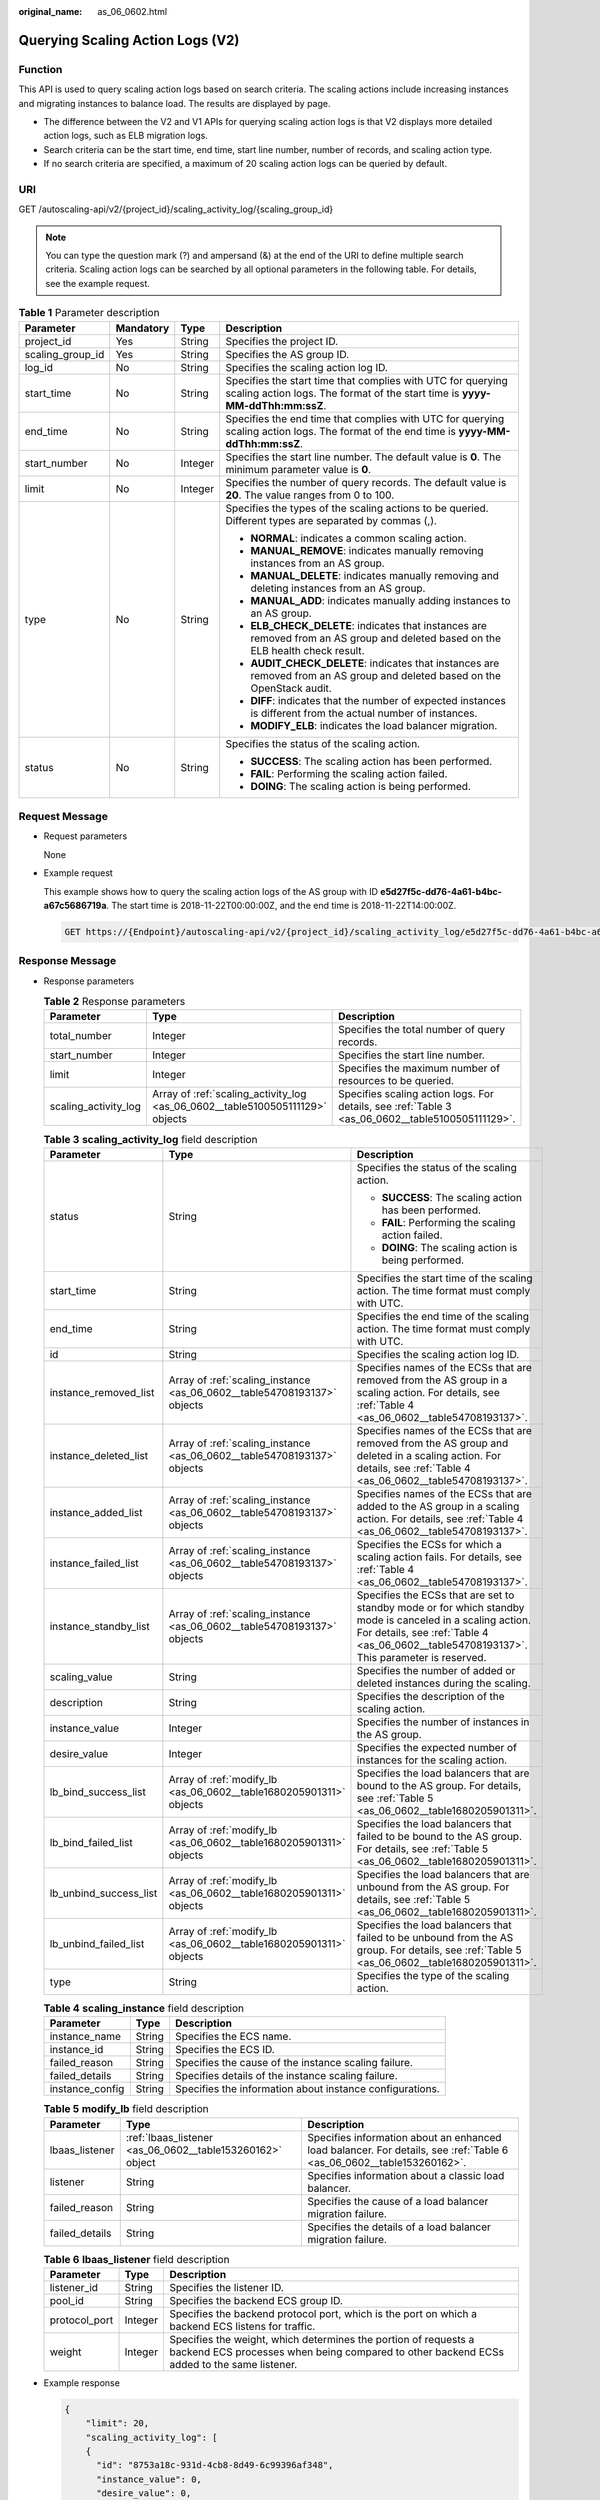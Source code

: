 :original_name: as_06_0602.html

.. _as_06_0602:

Querying Scaling Action Logs (V2)
=================================

Function
--------

This API is used to query scaling action logs based on search criteria. The scaling actions include increasing instances and migrating instances to balance load. The results are displayed by page.

-  The difference between the V2 and V1 APIs for querying scaling action logs is that V2 displays more detailed action logs, such as ELB migration logs.
-  Search criteria can be the start time, end time, start line number, number of records, and scaling action type.
-  If no search criteria are specified, a maximum of 20 scaling action logs can be queried by default.

URI
---

GET /autoscaling-api/v2/{project_id}/scaling_activity_log/{scaling_group_id}

.. note::

   You can type the question mark (?) and ampersand (&) at the end of the URI to define multiple search criteria. Scaling action logs can be searched by all optional parameters in the following table. For details, see the example request.

.. table:: **Table 1** Parameter description

   +------------------+-----------------+-----------------+---------------------------------------------------------------------------------------------------------------------------------------------+
   | Parameter        | Mandatory       | Type            | Description                                                                                                                                 |
   +==================+=================+=================+=============================================================================================================================================+
   | project_id       | Yes             | String          | Specifies the project ID.                                                                                                                   |
   +------------------+-----------------+-----------------+---------------------------------------------------------------------------------------------------------------------------------------------+
   | scaling_group_id | Yes             | String          | Specifies the AS group ID.                                                                                                                  |
   +------------------+-----------------+-----------------+---------------------------------------------------------------------------------------------------------------------------------------------+
   | log_id           | No              | String          | Specifies the scaling action log ID.                                                                                                        |
   +------------------+-----------------+-----------------+---------------------------------------------------------------------------------------------------------------------------------------------+
   | start_time       | No              | String          | Specifies the start time that complies with UTC for querying scaling action logs. The format of the start time is **yyyy-MM-ddThh:mm:ssZ**. |
   +------------------+-----------------+-----------------+---------------------------------------------------------------------------------------------------------------------------------------------+
   | end_time         | No              | String          | Specifies the end time that complies with UTC for querying scaling action logs. The format of the end time is **yyyy-MM-ddThh:mm:ssZ**.     |
   +------------------+-----------------+-----------------+---------------------------------------------------------------------------------------------------------------------------------------------+
   | start_number     | No              | Integer         | Specifies the start line number. The default value is **0**. The minimum parameter value is **0**.                                          |
   +------------------+-----------------+-----------------+---------------------------------------------------------------------------------------------------------------------------------------------+
   | limit            | No              | Integer         | Specifies the number of query records. The default value is **20**. The value ranges from 0 to 100.                                         |
   +------------------+-----------------+-----------------+---------------------------------------------------------------------------------------------------------------------------------------------+
   | type             | No              | String          | Specifies the types of the scaling actions to be queried. Different types are separated by commas (,).                                      |
   |                  |                 |                 |                                                                                                                                             |
   |                  |                 |                 | -  **NORMAL**: indicates a common scaling action.                                                                                           |
   |                  |                 |                 | -  **MANUAL_REMOVE**: indicates manually removing instances from an AS group.                                                               |
   |                  |                 |                 | -  **MANUAL_DELETE**: indicates manually removing and deleting instances from an AS group.                                                  |
   |                  |                 |                 | -  **MANUAL_ADD**: indicates manually adding instances to an AS group.                                                                      |
   |                  |                 |                 | -  **ELB_CHECK_DELETE**: indicates that instances are removed from an AS group and deleted based on the ELB health check result.            |
   |                  |                 |                 | -  **AUDIT_CHECK_DELETE**: indicates that instances are removed from an AS group and deleted based on the OpenStack audit.                  |
   |                  |                 |                 | -  **DIFF**: indicates that the number of expected instances is different from the actual number of instances.                              |
   |                  |                 |                 | -  **MODIFY_ELB**: indicates the load balancer migration.                                                                                   |
   +------------------+-----------------+-----------------+---------------------------------------------------------------------------------------------------------------------------------------------+
   | status           | No              | String          | Specifies the status of the scaling action.                                                                                                 |
   |                  |                 |                 |                                                                                                                                             |
   |                  |                 |                 | -  **SUCCESS**: The scaling action has been performed.                                                                                      |
   |                  |                 |                 | -  **FAIL**: Performing the scaling action failed.                                                                                          |
   |                  |                 |                 | -  **DOING**: The scaling action is being performed.                                                                                        |
   +------------------+-----------------+-----------------+---------------------------------------------------------------------------------------------------------------------------------------------+

Request Message
---------------

-  Request parameters

   None

-  Example request

   This example shows how to query the scaling action logs of the AS group with ID **e5d27f5c-dd76-4a61-b4bc-a67c5686719a**. The start time is 2018-11-22T00:00:00Z, and the end time is 2018-11-22T14:00:00Z.

   .. code-block:: text

      GET https://{Endpoint}/autoscaling-api/v2/{project_id}/scaling_activity_log/e5d27f5c-dd76-4a61-b4bc-a67c5686719a?start_time=2018-11-22T00:00:00Z&end_time=2018-11-22T14:00:00Z

Response Message
----------------

-  Response parameters

   .. table:: **Table 2** Response parameters

      +----------------------+-------------------------------------------------------------------------------+--------------------------------------------------------------------------------------------------+
      | Parameter            | Type                                                                          | Description                                                                                      |
      +======================+===============================================================================+==================================================================================================+
      | total_number         | Integer                                                                       | Specifies the total number of query records.                                                     |
      +----------------------+-------------------------------------------------------------------------------+--------------------------------------------------------------------------------------------------+
      | start_number         | Integer                                                                       | Specifies the start line number.                                                                 |
      +----------------------+-------------------------------------------------------------------------------+--------------------------------------------------------------------------------------------------+
      | limit                | Integer                                                                       | Specifies the maximum number of resources to be queried.                                         |
      +----------------------+-------------------------------------------------------------------------------+--------------------------------------------------------------------------------------------------+
      | scaling_activity_log | Array of :ref:`scaling_activity_log <as_06_0602__table5100505111129>` objects | Specifies scaling action logs. For details, see :ref:`Table 3 <as_06_0602__table5100505111129>`. |
      +----------------------+-------------------------------------------------------------------------------+--------------------------------------------------------------------------------------------------+

   .. _as_06_0602__table5100505111129:

   .. table:: **Table 3** **scaling_activity_log** field description

      +------------------------+-------------------------------------------------------------------------+--------------------------------------------------------------------------------------------------------------------------------------------------------------------------------------------------------+
      | Parameter              | Type                                                                    | Description                                                                                                                                                                                            |
      +========================+=========================================================================+========================================================================================================================================================================================================+
      | status                 | String                                                                  | Specifies the status of the scaling action.                                                                                                                                                            |
      |                        |                                                                         |                                                                                                                                                                                                        |
      |                        |                                                                         | -  **SUCCESS**: The scaling action has been performed.                                                                                                                                                 |
      |                        |                                                                         | -  **FAIL**: Performing the scaling action failed.                                                                                                                                                     |
      |                        |                                                                         | -  **DOING**: The scaling action is being performed.                                                                                                                                                   |
      +------------------------+-------------------------------------------------------------------------+--------------------------------------------------------------------------------------------------------------------------------------------------------------------------------------------------------+
      | start_time             | String                                                                  | Specifies the start time of the scaling action. The time format must comply with UTC.                                                                                                                  |
      +------------------------+-------------------------------------------------------------------------+--------------------------------------------------------------------------------------------------------------------------------------------------------------------------------------------------------+
      | end_time               | String                                                                  | Specifies the end time of the scaling action. The time format must comply with UTC.                                                                                                                    |
      +------------------------+-------------------------------------------------------------------------+--------------------------------------------------------------------------------------------------------------------------------------------------------------------------------------------------------+
      | id                     | String                                                                  | Specifies the scaling action log ID.                                                                                                                                                                   |
      +------------------------+-------------------------------------------------------------------------+--------------------------------------------------------------------------------------------------------------------------------------------------------------------------------------------------------+
      | instance_removed_list  | Array of :ref:`scaling_instance <as_06_0602__table54708193137>` objects | Specifies names of the ECSs that are removed from the AS group in a scaling action. For details, see :ref:`Table 4 <as_06_0602__table54708193137>`.                                                    |
      +------------------------+-------------------------------------------------------------------------+--------------------------------------------------------------------------------------------------------------------------------------------------------------------------------------------------------+
      | instance_deleted_list  | Array of :ref:`scaling_instance <as_06_0602__table54708193137>` objects | Specifies names of the ECSs that are removed from the AS group and deleted in a scaling action. For details, see :ref:`Table 4 <as_06_0602__table54708193137>`.                                        |
      +------------------------+-------------------------------------------------------------------------+--------------------------------------------------------------------------------------------------------------------------------------------------------------------------------------------------------+
      | instance_added_list    | Array of :ref:`scaling_instance <as_06_0602__table54708193137>` objects | Specifies names of the ECSs that are added to the AS group in a scaling action. For details, see :ref:`Table 4 <as_06_0602__table54708193137>`.                                                        |
      +------------------------+-------------------------------------------------------------------------+--------------------------------------------------------------------------------------------------------------------------------------------------------------------------------------------------------+
      | instance_failed_list   | Array of :ref:`scaling_instance <as_06_0602__table54708193137>` objects | Specifies the ECSs for which a scaling action fails. For details, see :ref:`Table 4 <as_06_0602__table54708193137>`.                                                                                   |
      +------------------------+-------------------------------------------------------------------------+--------------------------------------------------------------------------------------------------------------------------------------------------------------------------------------------------------+
      | instance_standby_list  | Array of :ref:`scaling_instance <as_06_0602__table54708193137>` objects | Specifies the ECSs that are set to standby mode or for which standby mode is canceled in a scaling action. For details, see :ref:`Table 4 <as_06_0602__table54708193137>`. This parameter is reserved. |
      +------------------------+-------------------------------------------------------------------------+--------------------------------------------------------------------------------------------------------------------------------------------------------------------------------------------------------+
      | scaling_value          | String                                                                  | Specifies the number of added or deleted instances during the scaling.                                                                                                                                 |
      +------------------------+-------------------------------------------------------------------------+--------------------------------------------------------------------------------------------------------------------------------------------------------------------------------------------------------+
      | description            | String                                                                  | Specifies the description of the scaling action.                                                                                                                                                       |
      +------------------------+-------------------------------------------------------------------------+--------------------------------------------------------------------------------------------------------------------------------------------------------------------------------------------------------+
      | instance_value         | Integer                                                                 | Specifies the number of instances in the AS group.                                                                                                                                                     |
      +------------------------+-------------------------------------------------------------------------+--------------------------------------------------------------------------------------------------------------------------------------------------------------------------------------------------------+
      | desire_value           | Integer                                                                 | Specifies the expected number of instances for the scaling action.                                                                                                                                     |
      +------------------------+-------------------------------------------------------------------------+--------------------------------------------------------------------------------------------------------------------------------------------------------------------------------------------------------+
      | lb_bind_success_list   | Array of :ref:`modify_lb <as_06_0602__table1680205901311>` objects      | Specifies the load balancers that are bound to the AS group. For details, see :ref:`Table 5 <as_06_0602__table1680205901311>`.                                                                         |
      +------------------------+-------------------------------------------------------------------------+--------------------------------------------------------------------------------------------------------------------------------------------------------------------------------------------------------+
      | lb_bind_failed_list    | Array of :ref:`modify_lb <as_06_0602__table1680205901311>` objects      | Specifies the load balancers that failed to be bound to the AS group. For details, see :ref:`Table 5 <as_06_0602__table1680205901311>`.                                                                |
      +------------------------+-------------------------------------------------------------------------+--------------------------------------------------------------------------------------------------------------------------------------------------------------------------------------------------------+
      | lb_unbind_success_list | Array of :ref:`modify_lb <as_06_0602__table1680205901311>` objects      | Specifies the load balancers that are unbound from the AS group. For details, see :ref:`Table 5 <as_06_0602__table1680205901311>`.                                                                     |
      +------------------------+-------------------------------------------------------------------------+--------------------------------------------------------------------------------------------------------------------------------------------------------------------------------------------------------+
      | lb_unbind_failed_list  | Array of :ref:`modify_lb <as_06_0602__table1680205901311>` objects      | Specifies the load balancers that failed to be unbound from the AS group. For details, see :ref:`Table 5 <as_06_0602__table1680205901311>`.                                                            |
      +------------------------+-------------------------------------------------------------------------+--------------------------------------------------------------------------------------------------------------------------------------------------------------------------------------------------------+
      | type                   | String                                                                  | Specifies the type of the scaling action.                                                                                                                                                              |
      +------------------------+-------------------------------------------------------------------------+--------------------------------------------------------------------------------------------------------------------------------------------------------------------------------------------------------+

   .. _as_06_0602__table54708193137:

   .. table:: **Table 4** **scaling_instance** field description

      +-----------------+--------+----------------------------------------------------------+
      | Parameter       | Type   | Description                                              |
      +=================+========+==========================================================+
      | instance_name   | String | Specifies the ECS name.                                  |
      +-----------------+--------+----------------------------------------------------------+
      | instance_id     | String | Specifies the ECS ID.                                    |
      +-----------------+--------+----------------------------------------------------------+
      | failed_reason   | String | Specifies the cause of the instance scaling failure.     |
      +-----------------+--------+----------------------------------------------------------+
      | failed_details  | String | Specifies details of the instance scaling failure.       |
      +-----------------+--------+----------------------------------------------------------+
      | instance_config | String | Specifies the information about instance configurations. |
      +-----------------+--------+----------------------------------------------------------+

   .. _as_06_0602__table1680205901311:

   .. table:: **Table 5** **modify_lb** field description

      +----------------+-----------------------------------------------------------+----------------------------------------------------------------------------------------------------------------------+
      | Parameter      | Type                                                      | Description                                                                                                          |
      +================+===========================================================+======================================================================================================================+
      | lbaas_listener | :ref:`lbaas_listener <as_06_0602__table153260162>` object | Specifies information about an enhanced load balancer. For details, see :ref:`Table 6 <as_06_0602__table153260162>`. |
      +----------------+-----------------------------------------------------------+----------------------------------------------------------------------------------------------------------------------+
      | listener       | String                                                    | Specifies information about a classic load balancer.                                                                 |
      +----------------+-----------------------------------------------------------+----------------------------------------------------------------------------------------------------------------------+
      | failed_reason  | String                                                    | Specifies the cause of a load balancer migration failure.                                                            |
      +----------------+-----------------------------------------------------------+----------------------------------------------------------------------------------------------------------------------+
      | failed_details | String                                                    | Specifies the details of a load balancer migration failure.                                                          |
      +----------------+-----------------------------------------------------------+----------------------------------------------------------------------------------------------------------------------+

   .. _as_06_0602__table153260162:

   .. table:: **Table 6** **lbaas_listener** field description

      +---------------+---------+--------------------------------------------------------------------------------------------------------------------------------------------------------------+
      | Parameter     | Type    | Description                                                                                                                                                  |
      +===============+=========+==============================================================================================================================================================+
      | listener_id   | String  | Specifies the listener ID.                                                                                                                                   |
      +---------------+---------+--------------------------------------------------------------------------------------------------------------------------------------------------------------+
      | pool_id       | String  | Specifies the backend ECS group ID.                                                                                                                          |
      +---------------+---------+--------------------------------------------------------------------------------------------------------------------------------------------------------------+
      | protocol_port | Integer | Specifies the backend protocol port, which is the port on which a backend ECS listens for traffic.                                                           |
      +---------------+---------+--------------------------------------------------------------------------------------------------------------------------------------------------------------+
      | weight        | Integer | Specifies the weight, which determines the portion of requests a backend ECS processes when being compared to other backend ECSs added to the same listener. |
      +---------------+---------+--------------------------------------------------------------------------------------------------------------------------------------------------------------+

-  Example response

   .. code-block::

      {
          "limit": 20,
          "scaling_activity_log": [
          {
            "id": "8753a18c-931d-4cb8-8d49-6c99396af348",
            "instance_value": 0,
            "desire_value": 0,
            "scaling_value": 0,
            "start_time": "2018-11-22T13:46:20Z",
            "end_time": "2018-11-22T13:47:38Z",
            "status": "SUCCESS",
            "lb_bind_success_list": [
              {
                "lbaas_listener": {
                  "weight": 1,
                  "listener_id": null,
                  "pool_id": "0f0a9dd8-2e1d-4432-8ca2-49adc75aa662",
                  "protocol_port": 82
                }
              }
            ],
            "lb_bind_failed_list": [],
            "lb_unbind_success_list": [],
            "lb_unbind_failed_list": [],
            "type": "MODIFY_ELB"
          },
          {
            "id": "44152cf2-a005-4507-b6e9-66a2a64eff52",
            "instance_value": 0,
            "desire_value": 1,
            "scaling_value": 1,
            "start_time": "2018-11-22T13:44:22Z",
            "end_time": "2018-11-22T13:46:02Z",
            "instance_added_list": [
              {
                "instance_id": "8e273bac-d303-46dc-9883-628be2294bdf",
                "instance_name": "as-config-t66a_9W8L9SSK"
              }
            ],
            "instance_deleted_list": [],
            "instance_removed_list": [],
            "instance_failed_list": [],
            "status": "SUCCESS",
            "description": "{\"reason\":[{\"change_reason\":\"MANNUAL\",\"old_value\":0,\"change_time\":\"2018-11-22T13:44:19Z\",\"new_value\":1}]}",
            "type": "NORMAL"
          }
      ],
          "total_number": 2,
          "start_number": 0
      }

Returned Values
---------------

-  Normal

   200

-  Abnormal

   +-----------------------------------+--------------------------------------------------------------------------------------------+
   | Returned Value                    | Description                                                                                |
   +===================================+============================================================================================+
   | 400 Bad Request                   | The server failed to process the request.                                                  |
   +-----------------------------------+--------------------------------------------------------------------------------------------+
   | 401 Unauthorized                  | You must enter the username and password to access the requested page.                     |
   +-----------------------------------+--------------------------------------------------------------------------------------------+
   | 403 Forbidden                     | You are forbidden to access the requested page.                                            |
   +-----------------------------------+--------------------------------------------------------------------------------------------+
   | 404 Not Found                     | The server could not find the requested page.                                              |
   +-----------------------------------+--------------------------------------------------------------------------------------------+
   | 405 Method Not Allowed            | You are not allowed to use the method specified in the request.                            |
   +-----------------------------------+--------------------------------------------------------------------------------------------+
   | 406 Not Acceptable                | The response generated by the server could not be accepted by the client.                  |
   +-----------------------------------+--------------------------------------------------------------------------------------------+
   | 407 Proxy Authentication Required | You must use the proxy server for authentication so that the request can be processed.     |
   +-----------------------------------+--------------------------------------------------------------------------------------------+
   | 408 Request Timeout               | The request timed out.                                                                     |
   +-----------------------------------+--------------------------------------------------------------------------------------------+
   | 409 Conflict                      | The request could not be processed due to a conflict.                                      |
   +-----------------------------------+--------------------------------------------------------------------------------------------+
   | 500 Internal Server Error         | Failed to complete the request because of an internal service error.                       |
   +-----------------------------------+--------------------------------------------------------------------------------------------+
   | 501 Not Implemented               | Failed to complete the request because the server does not support the requested function. |
   +-----------------------------------+--------------------------------------------------------------------------------------------+
   | 502 Bad Gateway                   | Failed to complete the request because the request is invalid.                             |
   +-----------------------------------+--------------------------------------------------------------------------------------------+
   | 503 Service Unavailable           | Failed to complete the request because the system is unavailable.                          |
   +-----------------------------------+--------------------------------------------------------------------------------------------+
   | 504 Gateway Timeout               | A gateway timeout error occurred.                                                          |
   +-----------------------------------+--------------------------------------------------------------------------------------------+

Error Codes
-----------

See :ref:`Error Codes <as_07_0102>`.
